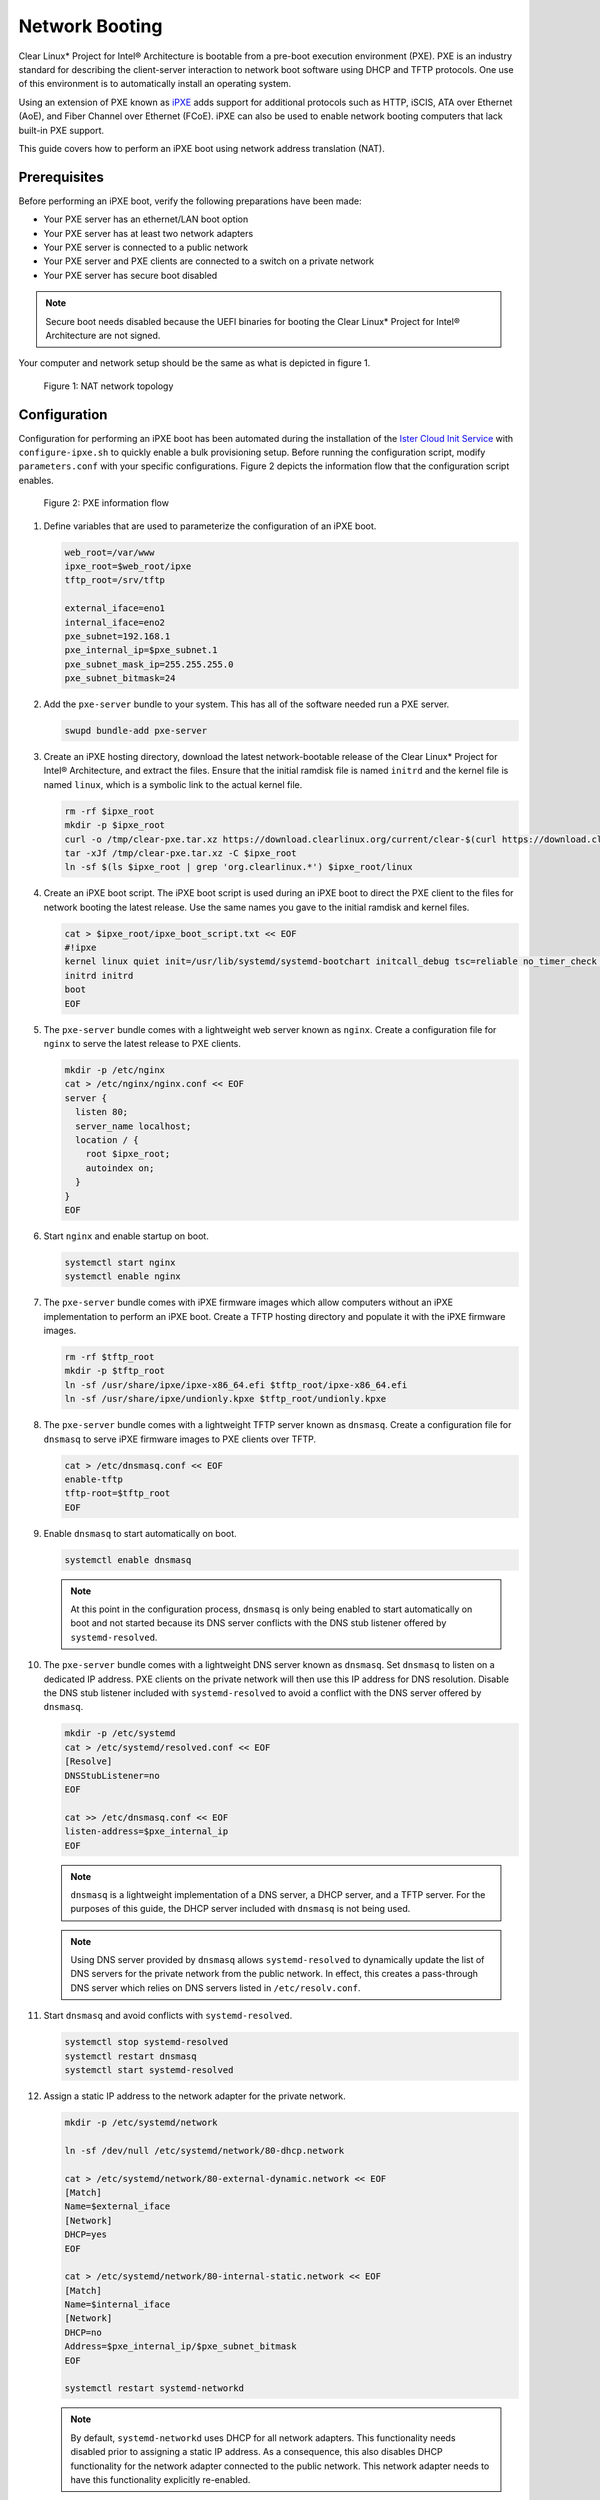 .. _network_boot:

Network Booting
###############

Clear Linux* Project for Intel® Architecture is bootable from a pre-boot
execution environment (PXE).  PXE is an industry standard for describing the
client-server interaction to network boot software using DHCP and TFTP
protocols. One use of this environment is to automatically install an operating
system.

Using an extension of PXE known as `iPXE`_ adds support for additional protocols
such as HTTP, iSCIS, ATA over Ethernet (AoE), and Fiber Channel over Ethernet
(FCoE). iPXE can also be used to enable network booting computers that lack
built-in PXE support.

This guide covers how to perform an iPXE boot using network address translation
(NAT).

Prerequisites
=============

Before performing an iPXE boot, verify the following preparations have been
made:

* Your PXE server has an ethernet/LAN boot option
* Your PXE server has at least two network adapters
* Your PXE server is connected to a public network
* Your PXE server and PXE clients are connected to a switch on a private network
* Your PXE server has secure boot disabled

.. note::

  Secure boot needs disabled because the UEFI binaries for booting the Clear
  Linux* Project for Intel® Architecture are not signed.

Your computer and network setup should be the same as what is depicted in figure
1.

.. figure:: _static/images/network-boot-setup.png
  :alt: NAT network topology

  Figure 1: NAT network topology

Configuration
=============

Configuration for performing an iPXE boot has been automated during the
installation of the `Ister Cloud Init Service`_ with ``configure-ipxe.sh`` to
quickly enable a bulk provisioning setup.  Before running the configuration script, modify ``parameters.conf`` with your specific configurations.
Figure 2 depicts the information flow that the configuration script enables.

.. figure:: _static/images/network-boot-flow.png
  :alt: PXE information flow

  Figure 2: PXE information flow

#. Define variables that are used to parameterize the configuration of an iPXE boot.

   .. code-block:: console

    web_root=/var/www
    ipxe_root=$web_root/ipxe
    tftp_root=/srv/tftp

    external_iface=eno1
    internal_iface=eno2
    pxe_subnet=192.168.1
    pxe_internal_ip=$pxe_subnet.1
    pxe_subnet_mask_ip=255.255.255.0
    pxe_subnet_bitmask=24

#. Add the ``pxe-server`` bundle to your system.  This has all of the software
   needed run a PXE server.

   .. code-block:: console

    swupd bundle-add pxe-server

#. Create an iPXE hosting directory, download the latest network-bootable release
   of the Clear Linux* Project for Intel® Architecture, and extract the files.
   Ensure that the initial ramdisk file is named ``initrd`` and the kernel file is
   named ``linux``, which is a symbolic link to the actual kernel file.

   .. code-block:: console

    rm -rf $ipxe_root
    mkdir -p $ipxe_root
    curl -o /tmp/clear-pxe.tar.xz https://download.clearlinux.org/current/clear-$(curl https://download.clearlinux.org/latest)-pxe.tar.xz
    tar -xJf /tmp/clear-pxe.tar.xz -C $ipxe_root
    ln -sf $(ls $ipxe_root | grep 'org.clearlinux.*') $ipxe_root/linux

#. Create an iPXE boot script.  The iPXE boot script is used during an iPXE boot
   to direct the PXE client to the files for network booting the latest
   release.  Use the same names you gave to the initial ramdisk and kernel files.

   .. code-block:: console

    cat > $ipxe_root/ipxe_boot_script.txt << EOF
    #!ipxe
    kernel linux quiet init=/usr/lib/systemd/systemd-bootchart initcall_debug tsc=reliable no_timer_check noreplace-smp rw initrd=initrd
    initrd initrd
    boot
    EOF

#. The ``pxe-server`` bundle comes with a lightweight web server known as
   ``nginx``. Create a configuration file for ``nginx`` to serve the latest release
   to PXE clients.

   .. code-block:: console

    mkdir -p /etc/nginx
    cat > /etc/nginx/nginx.conf << EOF
    server {
      listen 80;
      server_name localhost;
      location / {
        root $ipxe_root;
        autoindex on;
      }
    }
    EOF

#. Start ``nginx`` and enable startup on boot.

   .. code-block:: console

    systemctl start nginx
    systemctl enable nginx

#. The ``pxe-server`` bundle comes with iPXE firmware images which allow computers
   without an iPXE implementation to perform an iPXE boot.  Create a TFTP hosting
   directory and populate it with the iPXE firmware images.

   .. code-block:: console

    rm -rf $tftp_root
    mkdir -p $tftp_root
    ln -sf /usr/share/ipxe/ipxe-x86_64.efi $tftp_root/ipxe-x86_64.efi
    ln -sf /usr/share/ipxe/undionly.kpxe $tftp_root/undionly.kpxe

#. The ``pxe-server`` bundle comes with a lightweight TFTP server known as
   ``dnsmasq``.  Create a configuration file for ``dnsmasq`` to serve iPXE firmware
   images to PXE clients over TFTP.

   .. code-block:: console

    cat > /etc/dnsmasq.conf << EOF
    enable-tftp
    tftp-root=$tftp_root
    EOF

#. Enable ``dnsmasq`` to start automatically on boot.

   .. code-block:: console

    systemctl enable dnsmasq

   .. note::

    At this point in the configuration process, ``dnsmasq`` is only
    being enabled to start automatically on boot and not started because its DNS
    server conflicts with the DNS stub listener offered by ``systemd-resolved``.

#. The ``pxe-server`` bundle comes with a lightweight DNS server known as
   ``dnsmasq``.  Set ``dnsmasq`` to listen on a dedicated IP address.  PXE clients
   on the private network will then use this IP address for DNS resolution.
   Disable the DNS stub listener included with ``systemd-resolved`` to avoid a
   conflict with the DNS server offered by ``dnsmasq``.

   .. code-block:: console

    mkdir -p /etc/systemd
    cat > /etc/systemd/resolved.conf << EOF
    [Resolve]
    DNSStubListener=no
    EOF

    cat >> /etc/dnsmasq.conf << EOF
    listen-address=$pxe_internal_ip
    EOF

   .. note::

    ``dnsmasq`` is a lightweight implementation of a DNS server, a DHCP server,
    and a TFTP server.  For the purposes of this guide, the DHCP server included
    with ``dnsmasq`` is not being used.

   .. note::

    Using DNS server provided by ``dnsmasq`` allows ``systemd-resolved`` to
    dynamically update the list of DNS servers for the private network from the
    public network.  In effect, this creates a pass-through DNS server which
    relies on DNS servers listed in ``/etc/resolv.conf``.

#. Start ``dnsmasq`` and avoid conflicts with ``systemd-resolved``.

   .. code-block:: console

    systemctl stop systemd-resolved
    systemctl restart dnsmasq
    systemctl start systemd-resolved

#. Assign a static IP address to the network adapter for the private network.

   .. code-block:: console

    mkdir -p /etc/systemd/network

    ln -sf /dev/null /etc/systemd/network/80-dhcp.network

    cat > /etc/systemd/network/80-external-dynamic.network << EOF
    [Match]
    Name=$external_iface
    [Network]
    DHCP=yes
    EOF

    cat > /etc/systemd/network/80-internal-static.network << EOF
    [Match]
    Name=$internal_iface
    [Network]
    DHCP=no
    Address=$pxe_internal_ip/$pxe_subnet_bitmask
    EOF

    systemctl restart systemd-networkd

   .. note::

    By default, ``systemd-networkd`` uses DHCP for all network adapters.  This
    functionality needs disabled prior to assigning a static IP address.  As a
    consequence, this also disables DHCP functionality for the network adapter
    connected to the public network.  This network adapter needs to have this
    functionality explicitly re-enabled.

#. The ``pxe-server`` bundle comes with a full implementation of a DHCP server
   compliant to the specifications defined by the Internet Systems Consortium
   (ISC), known as ``dhcpd``.  Configure ``dhcpd`` to dynamically allocate IP
   addresses to PXE clients on the private network.  The following configuration
   provides the following important functions:

   * Enables ``dhcpd`` to be iPXE-aware with `iPXE-specific options`_
   * Directs PXE clients without an iPXE implementation to the TFTP server for
     acquiring architecture-specific iPXE firmware images to allow them to perform
     an iPXE boot
   * Is only active on the network adapter which has an IP address on the defined
     subnet
   * Directs PXE clients to the DNS server
   * Directs PXE clients to the PXE server for routing via NAT
   * Divides the private network into two pools of IP addresses, one for network
     booting and another for usage after boot; each with their own lease times

   .. code-block:: console

    cat > /etc/dhcpd.conf << EOF
    option space ipxe;
    option ipxe-encap-opts code 175 = encapsulate ipxe;
    option ipxe.priority code 1 = signed integer 8;
    option ipxe.keep-san code 8 = unsigned integer 8;
    option ipxe.skip-san-boot code 9 = unsigned integer 8;
    option ipxe.syslogs code 85 = string;
    option ipxe.cert code 91 = string;
    option ipxe.privkey code 92 = string;
    option ipxe.crosscert code 93 = string;
    option ipxe.no-pxedhcp code 176 = unsigned integer 8;
    option ipxe.bus-id code 177 = string;
    option ipxe.bios-drive code 189 = unsigned integer 8;
    option ipxe.username code 190 = string;
    option ipxe.password code 191 = string;
    option ipxe.reverse-username code 192 = string;
    option ipxe.reverse-password code 193 = string;
    option ipxe.version code 235 = string;
    option iscsi-initiator-iqn code 203 = string;
    option ipxe.pxeext code 16 = unsigned integer 8;
    option ipxe.iscsi code 17 = unsigned integer 8;
    option ipxe.aoe code 18 = unsigned integer 8;
    option ipxe.http code 19 = unsigned integer 8;
    option ipxe.https code 20 = unsigned integer 8;
    option ipxe.tftp code 21 = unsigned integer 8;
    option ipxe.ftp code 22 = unsigned integer 8;
    option ipxe.dns code 23 = unsigned integer 8;
    option ipxe.bzimage code 24 = unsigned integer 8;
    option ipxe.multiboot code 25 = unsigned integer 8;
    option ipxe.slam code 26 = unsigned integer 8;
    option ipxe.srp code 27 = unsigned integer 8;
    option ipxe.nbi code 32 = unsigned integer 8;
    option ipxe.pxe code 33 = unsigned integer 8;
    option ipxe.elf code 34 = unsigned integer 8;
    option ipxe.comboot code 35 = unsigned integer 8;
    option ipxe.efi code 36 = unsigned integer 8;
    option ipxe.fcoe code 37 = unsigned integer 8;
    option ipxe.vlan code 38 = unsigned integer 8;
    option ipxe.menu code 39 = unsigned integer 8;
    option ipxe.sdi code 40 = unsigned integer 8;
    option ipxe.nfs code 41 = unsigned integer 8;

    class "PXE-Chainload" {
      match if substring(option vendor-class-identifier, 0, 9) = "PXEClient";

      next-server $pxe_internal_ip;
      if exists user-class and option user-class = "iPXE" {
        filename "http://$pxe_internal_ip/ipxe_boot_script.txt";
      }
      elsif substring(option vendor-class-identifier, 0, 20) = "PXEClient:Arch:00007" or substring(option vendor-class-identifier, 0, 20) = "PXEClient:Arch:00008" or substring(option vendor-class-identifier, 0, 20) = "PXEClient:Arch:00009" {
        filename "ipxe-x86_64.efi";
      }
      elsif substring(option vendor-class-identifier, 0, 20) = "PXEClient:Arch:00000" {
        filename "undionly.kpxe";
      }
    }

    subnet $pxe_subnet.0 netmask $pxe_subnet_mask_ip {
      authoritative;
      option routers $pxe_internal_ip;
      option domain-name-servers $pxe_internal_ip;

      pool {
        allow members of "PXE-Chainload";
        range $pxe_subnet.128 $pxe_subnet.253;
        default-lease-time 600;
        max-lease-time 3600;
      }

      pool {
        deny members of "PXE-Chainload";
        range $pxe_subnet.2 $pxe_subnet.127;
        default-lease-time 3600;
        max-lease-time 21600;
      }
    }
    EOF

   .. note::

    There are three providers of a DHCP server on the system at this point:
    ``systemd-networkd``, ``dnsmasq``, and ``dhcpd``. ``dhcpd`` is used because it
    is maintained by ISC and is more flexible for iPXE booting.

#. Create a file where ``dhcpd`` can record the IP addresses that it hands out to
   PXE clients.

   .. code-block:: console

    mkdir -p /var/db
    touch /var/db/dhcpd.leases

#. Start ``dhcpd`` and enable startup on boot.

   .. code-block:: console

    systemctl enable dhcp4
    systemctl restart dhcp4

#. Configure NAT so that traffic from the private network can be routed to the
   public network. This effectively turns the PXE server into a router.

   .. code-block:: console

    iptables -t nat -F POSTROUTING
    iptables -t nat -A POSTROUTING -o $external_iface -j MASQUERADE
    systemctl enable iptables-save.service
    systemctl restart iptables-save.service
    systemctl enable iptables-restore.service
    systemctl restart iptables-restore.service

   .. note::

    The firewall MASQUERADEs, or translates, packets to make them appear as if
    they are coming from the PXE server.  This hides the PXE clients from the
    public network.

#. Tell the Linux kernel to forward network packets on to different interfaces.
   Otherwise, NAT will not work.

   .. code-block:: console

    mkdir -p /etc/sysctl.d
    echo net.ipv4.ip_forward=1 > /etc/sysctl.d/80-nat-forwarding.conf
    echo 1 > /proc/sys/net/ipv4/ip_forward

#. Power on the PXE client and watch it boot the latest release of the Clear Linux*
   Project for Intel® Architecture.


.. _iPXE: http://ipxe.org/
.. _Ister Cloud Init Service: https://github.com/clearlinux/ister-cloud-init-svc
.. _iPXE-specific options: http://www.ipxe.org/howto/dhcpd#ipxe-specific_options

